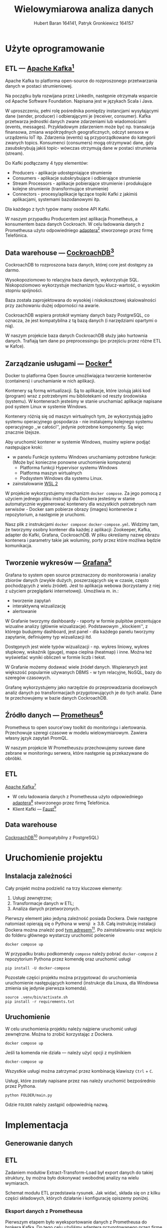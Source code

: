 #+TITLE: Wielowymiarowa analiza danych
 #+author: Hubert Baran 164141, Patryk Gronkiewicz 164157
 #+email: 164141@stud.prz.edu, 164157@stud.prz.edu.pl
 #+language: pl
 #+latex_class: report

* Użyte oprogramowanie
** ETL --- [[https://kafka.apache.org][Apache Kafka]][fn:kafka]

   Apache Kafka to platforma open-source do rozproszonego przetwarzania danych w postaci strumieniowej.

   Na początku była rozwijana przez LinkedIn, następnie otrzymała wsparcie od Apache Software Foundation.
   Napisana jest w językach Scala i Java.

   W uproszczeniu, pełni rolę pośrednika pomiędzy instancjami wysyłającymi dane (sender, producer)
   i odbierającymi je (receiver, consumer). Kafka przetwarza jednostki danych zwane zdarzeniami lub
   wiadomościami (events, messages). Przykładowym zdarzeniem może być np. transakcja finansowa, zmiana
   współrzędnych geograficznych, odczyt sensora w urządzeniu IoT itp. Zdarzenia (events) są przyporządkowane
   do kategorii zwanych topics. Konsumenci (consumers) mogą otrzymywać dane, gdy zasubskrybują jakiś topic- wówczas otrzymują
   dane w postaci strumienia (stream).

   Do Kafki podłączamy 4 typy elementów:
   + Producers - aplikacje udostępniające strumienie
   + Consumers - aplikacje subskrybujące i odbierające strumienie
   + Stream Processors - aplikacje pobierające strumienie i produkujące kolejne strumienie (transformujące strumienie)
   + Connectors - procesy/aplikacje łączące topiki Kafki z jakimiś aplikacjami, systemami bazodanowymi itp.
   Dla każdego z tych typów mamy osobne API Kafki.
   
   W naszym przypadku Producentem jest aplikacja Prometheus, a konsumentem baza danych Cockroach. W celu ładowania danych z Prometheusa użyto odpowiedniego [[https://github.com/Telefonica/prometheus-kafka-adapter][adaptera]][fn:adapter] stworzonego przez firmę Telefónica.

[fn:kafka][[https://kafka.apache.org]]
[fn:adapter]https://github.com/Telefonica/prometheus-kafka-adapter
** Data warehouse --- [[https://www.cockroachlabs.com/][CockroachDB]][fn:cockroach]

CockroachDB to rozproszona baza danych, której core jest dostępny za darmo.

Wysokopoziomowo to relacyjna baza danych, wykorzystuje SQL.
Niskopoziomowo wykorzystuje mechanizm typu klucz-wartość, o wysokim stopniu spójności.

Baza została zaprojektowana do wysokiej i niskokosztowej skalowalności przy zachowaniu dużej
odporności na awarie.

CockroachDB wspiera protokół wymiany danych bazy PostgreSQL, co oznacza, że jest kompatybilna z
tą bazą danych (i narzędziami opartymi o nią).

W naszym projekcie baza danych CockroachDB służy jako hurtownia danych. Trafiają tam dane
po preprocessingu (po przejściu przez różne ETL w Kafce).

** Zarządzanie usługami --- [[https://ww.wdocker.com][Docker]][fn:docker]

Docker to platforma Open Source umożliwiająca tworzenie kontenerów (containers)
i uruchamianie w nich aplikacji.

Kontenery są formą wirtualizacji. Są to aplikacje, które izolują jakiś kod (program) wraz
z potrzebnymi mu bibliotekami od reszty środowiska (systemu). W kontenerach jesteśmy w stanie
uruchamiać aplikacje napisane pod system Linux w systemie Windows.

Kontenery różnią się od maszyn wirtualnych tym, że wykorzystują jądro systemu operacyjnego gospodarza -
nie instalujemy kolejnego systemu operacyjnego ,,w całości'', jedynie potrzebne komponenty.
Są więc znacznie lżejsze.

Aby uruchomić kontener w systemie Windows, musimy wpierw podjąć następujące kroki:
+ w panelu Funkcje systemu Windows uruchamiamy potrzebne funkcje: (Może być konieczne ponowne uruchomienie komputera)
  + Platforma funkcji Hypervisor systemu Windows
  + Platforma maszyn wirtualnych
  + Podsystem Windows dla systemu Linux.
+ zainstalowanie [[https://docs.microsoft.com/en-us/windows/wsl/install][WSL 2]]

W projekcie wykorzystujemy mechanizm ~docker compose~. Za jego pomocą z użyciem jednego pliku
instrukcji dla Dockera jesteśmy w stanie automatycznie wygenerować kontenery dla wszystkich
potrzebnych nam serwisów - Docker sam pobierze obrazy (images) kontenerów z repozytorium,
a następnie je uruchomi.

Nasz plik z instrukcjami ~docker compose~: =docker-compose.yml=. Widzimy tam, że tworzymy osobny
kontener dla każdej z aplikacji: Zookeeper, Kafka, adapter do Kafki, Grafana, CockroachDB.
W pliku określamy nazwę obrazu kontenera i parametry takie jak woluminy, porty przez które
możliwa będzie komunikacja.

[fn:docker]https://www.docker.com
** Tworzenie wykresów --- [[https://grafana.com/][Grafana]][fn:grafana]

Grafana to system open source przeznaczony do monitorowania i analizy zbiorów danych
(zwykle dużych, poszerzających się w czasie, często pochodzących z wielu źródeł).
Jest to aplikacja webowa (korzystamy z niej z użyciem przeglądarki internetowej).
Umożliwia m. in.:
+ tworzenie zapytań
+ interaktywną wizualizację
+ alertowanie

W Grafanie tworzymy dashboardy - raporty w formie pulpitów prezentujące wizualne analizy
(głównie wizualizacje). Podstawowym ,,klockiem'', z którego budujemy dashboard, jest panel -
dla każdego panelu tworzymy zapytanie, definiujemy typ wizualizacji itd.

Dostępnych jest wiele typów wizualizacji - np. wykres liniowy, wykres słupkowy,
wskaźnik (gauge), mapa cieplna (heatmap) i inne. Można też wyświetlać wyniki obliczeń w
formie liczb i tekst.

W Grafanie możemy dodawać wiele źródeł danych. Wspieranych jest większość
popularnie używanych DBMS - w tym relacyjne, NoSQL, bazy do szeregów czasowych.

Grafanę wykorzystujemy jako narzędzie do przeprowadzania docelowych analiz
danych po transformacjach przygotowujących je do tych analiz. Dane te przechowujemy
w bazie danych CockroachDB.

[fn:grafana]https://grafana.com/
** Źródło danych --- [[https://prometheus.io][Prometheus]][fn:prometheus]

Prometheus to open source'owy toolkit do monitoringu i alertowania. Przechowuje szeregi
czasowe w modelu wielowymiarowym. Zawiera własny język zapytań PromQL.

W naszym projekcie W Prometheuszu przechowujemy surowe dane zebrane w monitoringu serwera,
które następnie są przekazywane do obróbki.

[fn:prometheus]https://prometheus.io
** ETL
 [[https://kafka.apache.org][Apache Kafka]][fn:kafka]
   + W celu ładowania danych z Prometheusa użyto odpowiedniego [[https://github.com/Telefonica/prometheus-kafka-adapter][adaptera]][fn:adapter] stworzonego przez firmę Telefónica.
   + Klient Kafki --- [[https://github.com/faust-streaming/faust][Faust]][fn:faust]
[fn:kafka][[https://kafka.apache.org]]
[fn:adapter]https://github.com/Telefonica/prometheus-kafka-adapter
[fn:faust]https://github.com/faust-streaming/faust
**  Data warehouse
[[https://www.cockroachlabs.com/][CockroachDB]][fn:cockroach] (kompatybilny z PostgreSQL)
[fn:cockroach]https://www.cockroachlabs.com/

* Uruchomienie projektu
** Instalacja zależności
Cały projekt można podzielić na trzy kluczowe elementy:
1. Usługi zewnętrzne;
2. Transformacje danych w ETL;
3. Analiza danych przetworzonych.

Pierwszy element jako jedyną zależność posiada Dockera. Dwie następne natomiast opierają się o Pythona w wersji $\geq 3.8$. Całą instrukcję instalacji Dockera można znaleźć pod [[https://docs.docker.com/get-docker/][tym adresem]][fn:docker-installation]. Po zainstalowaniu oraz wejściu do folderu głównego wystarczy uruchomić polecenie
#+begin_src shell-script :eval never
docker compose up
#+end_src
W przypadku braku podkomendy ~compose~ należy pobrać ~docker-compose~ z repozytorium Pythona przez komendę oraz uruchomić usługi
#+begin_src shell-script :eval never
pip install -U docker-compose
#+end_src


Pozostałe części projektu można przygotować do uruchomienia uruchomienie następujących komend (instrukcje dla Linuxa, dla Windowsa zmienia się jedynie pierwsza komenda).
#+begin_src shell-script :eval never
source .venv/bin/activate.sh
pip install -r requirements.txt
#+end_src

[fn:docker-installation] https://docs.docker.com/get-docker/
** Uruchomienie
W celu uruchomienia projektu należy najpierw uruchomić usługi zewnętrzne. Można to zrobić korzystając z Dockera.
#+begin_src shell-script :eval never
docker compose up
#+end_src
Jeśli ta komenda nie działa --- należy użyć opcji z myślnikiem
#+begin_src shell-script :eval never
docker-compose up
#+end_src
Wszystkie usługi można zatrzymać przez kombinację klawiszy =Ctrl= + =C=.

Usługi, które zostały napisane przez nas należy uruchomić bezpośrednio przez Pythona.
#+begin_src shell-script :eval never
python FOLDER/main.py
#+end_src
Gdzie =FOLDER= należy zastąpić odpowiednią nazwą.
* Implementacja
** Generowanie danych
** ETL

Zadaniem modułów Extract-Transform-Load był export danych do takiej struktury, by można było dokonywać
swobodnej analizy na wielu wymiarach.

Schemat modułu ETL przedstawia rysunek. Jak widać, składa się on z kilku części składowych, których działanie
i konfigurację opiszemy poniżej.

[[file:diagrams/etls-diagram.jpg]]

*** Eksport danych z Prometheusa

Pierwszym etapem było wyeksportowanie danych z Prometheusa do brokera Kafka. Do tego celu użyliśmy
adaptera przygotowanego przez firmę Telefonica. Format serializacji ustawiliśmy na JSON.

*** Transformacje danych w Pythonie

Centralnym modułem naszego programu w Fauście jest plik app.py:

#+begin_src python
import faust
import faust.tables.sets
import psycopg2
from data_parse_and_clean import parse_measurement, flat_dict_from_record
from data_push import create_table, insert_measurement
from record import MeasurementRecord, ParsedRecord

app = faust.App(
    "wad_distributor",
    broker="kafka://100.111.43.19:9091",
    value_serializer="json",
)
conn = psycopg2.connect(
    host="100.111.43.19",
    database="mda",
    user="mda",
    port=26257,
)


existing_labels = app.Table("labels", partitions=1, default=list)
metrics_topic = app.topic("metrics", value_type=MeasurementRecord)


@app.agent(metrics_topic)
async def systemd_push(measurements):
    async for measurement in measurements:
        measurement = parse_measurement(measurement=measurement)
        measurement = flat_dict_from_record(measurement)
        insert_measurement(conn, measurement, existing_columns=existing_labels)


@app.timer(interval=10.0)
async def commiting():
    print("commiting")
    conn.commit()


if __name__ == "__main__":
    create_table(conn)
    app.main()
conn.close()

#+end_src

Najpierw, po zaimportowaniu odpowiednich modułów, tworzymy obiekty: aplikacji Fausta oraz połączenia z bazą danych
psycopg2. Następnie tworzymy tabelę Fausta, w której będziemy przechowywać nazwy istniejących kolumn w bazie, oraz
obiekt topicu metrics, na którym będą się pojawiać dane z Prometheusa wysłane przez adapter.

Następnie tworzymy w aplikacji Fausta narzędzia do zarządzania daynmi. Tworzymy funkcję asynchroniczną
systemd_push, którą za pomocą dekoratora zamieniamy w agenta na topiku metrics. W funkcji tworzymy
asynchroniczną pętlę for. W pętli tej możemy zdefiniować działania, które chcemy wykonać na każdym
obiekcie (rekordzie), który spłynie do nas z topica. Każdy rekord najpierw traktujemy funkcją ~parse_measurement~,
która służy do sparsowania rekordu Fausta do typów danych Pythona, dodatkowo uzupełniając niektóre braki danych
(jej kod poniżej). Następnie sparsowany rekord traktujemy funkcją /flat_dict_from_record/. Jej użycie jest
konieczne, ponieważ w surowych danych mamy zagnieżdżony obiekt typu dict, więc w takim formacie ciężko by było
wysłać rekord do bazy. Następnie wysyłamy rekord do bazy funkcją /insert_measurement/ (o tym w kolejnym podrozdziale).

Poniżej kod pliku record.py:

#+begin_src python

import faust
from datetime import datetime
from typing import Dict, Optional


class MeasurementRecord(faust.Record, serializer="json"):
    timestamp: str
    value: str
    name: str
    labels: Dict[str, str]


class ParsedRecord(faust.Record, serializer="json"):
    timestamp: datetime
    value: float
    name: str
    labels: Optional[Dict[str, str]]


#+end_src

Jest to tylko plik z klasami reprezentującymi rekord, który otrzymujemy, oraz sparsowany przez nas
rekord. Widzimy w nim pola, które otrzymujemy z Prometheusa: /timestamp/, /value/ (wartość metryki),
/name/ (nazwa metryki), /labels/ (dodatkowe pola).

Kod pliku data_parse_and_clean.py:

#+begin_src python

import faust
from record import MeasurementRecord, ParsedRecord
from datetime import datetime
from typing import Dict, Union


def parse_measurement(measurement: MeasurementRecord) -> ParsedRecord:

    try:
        timestamp = datetime.strptime(measurement.timestamp, "%Y-%m-%dT%H:%M:%SZ")
    except ValueError:
        timestamp = datetime.fromtimestamp(0)
    try:
        value = float(measurement.value)
    except ValueError:
        value = None

    name = measurement.name
    labels = measurement.labels

    return ParsedRecord(timestamp=timestamp, value=value, name=name, labels=labels)


def flat_dict_from_record(record: ParsedRecord) -> Dict[str, Union[str, int, datetime]]:
    dumped = record.asdict()
    dumped_labels = dumped.pop("labels")
    try:
        dumped_labels.pop("__name__")
    except KeyError:
        pass
    dumped_labels = dict(
        zip(
            map(lambda x: "label_" + str(x), dumped_labels.keys()),
            dumped_labels.values(),
        )
    )
    return {**dumped, **dumped_labels}


#+end_src

Pierwsza funkcja ~parse_measurement~ przyjmuje surowy rekord z Prometheusa, gdzie wszystkie
dane zapisane są w formie ciągu znaków. Tworzy rekord z typami danych Pythona. Jeśli
timestamp jest nieprawidłowy, wprowadzana jest domyślna wartość. Jeśli wartość jest
nieprawidłowa, wstawiana jest wartość pusta. Druga funkcja /flat_dict_from_record/
"spłaszcza" rekord - usuwa zagnieżdżony obiekt z rekordu, przenosząc pola z niego do rekordu.

*** Ładowanie danych do CockroachDB

Za ładowanie danych do bazy danych Cockroach odpowiedzialna jest biblioteka psycopg2
oraz wykorzystująca ją funkcja /insert_measurement/, zdefiniowana w module data_push.py:

#+begin_source python

from typing import Any, Dict, Iterable
import faust
import psycopg2
import sys
import faust.types.tables


def create_table(conn):
    command = """
    CREATE TABLE IF NOT EXISTS measurements (
    id UUID NOT NULL DEFAULT gen_random_uuid(),
    timestamp TIMESTAMP NOT NULL,
    name STRING NULL,
    value FLOAT NULL,
    CONSTRAINT "primary" PRIMARY KEY (id),
    FAMILY "primary" (id, timestamp, name, value)
    );
    """
    try:
        cur = conn.cursor()
        cur.execute(command)
        cur.close()
    except (Exception, psycopg2.DatabaseError) as error:
        sys.stderr.write(f"{str(error)}")


def insert_measurement(
    conn, record: Dict[str, Any], existing_columns: faust.types.tables.TableT
) -> None:
    command = f"""
    INSERT INTO measurements ({', '.join(record.keys())})
    VALUES ({'%s, ' * (len(record.keys()) - 1) + '%s'});"""
    new_columns = list(
        filter(lambda x: x not in existing_columns["labels"], record.keys())
    )
    existing_columns["labels"] += new_columns
    if len(new_columns) > 0:
        insert_column(conn, new_columns)

    try:
        cur = conn.cursor()
        cur.execute(
            command,
            list(record.values()),
        )
        cur.close()
    except (Exception, psycopg2.DatabaseError) as error:
        sys.stderr.write(f"DB ERROR (insert record) {str(error)}")


def insert_column(conn, colnames: Iterable[str]) -> None:
    try:
        conn.commit()
        cur = conn.cursor()
        for i in colnames:
            cur.execute(
                f"ALTER TABLE IF EXISTS measurements ADD COLUMN IF NOT EXISTS {i} STRING;"
            )
        cur.close()
    except (Exception, psycopg2.DataError) as error:
        sys.stderr.write(f"DB ERROR (insert_column) {str(error)}")
    conn.commit()


#end_source

Zanim wprowadzimy dane do bazy, musimy najpierw utworzyć tabelę. Służy do tego funkcja ~create_table~,
gdzie mamy zdefiniowaną kwerendę SQL oraz jej wywołanie. Z kolei poszczególne rekordy wysyłany
do bazy za pomocą funkcji /insert_measurement/, która wykonuje dwa zadania: dodaje kolumnę, jeśli w
otrzymanym rekordzie jest nowe pole, (za pomocą funkcji /insert_column/ zdefiniowanej poniżej),
oraz wysłanie kwerendy INSERT.

*** Wysłanie danych do modeli w Pythonie
Dane do przetwarzania są przesyłane do modeli w osobnych topicach, które pozwalają na stworzenie osobnych workerów przetwarzających informacje. W tym celu zostały stworzone osobne topici na Kafce, dodatkowy router wiadomości oraz workery nasłuchujące. W łatwy sposób można przesłać dane dalej i granularyzować je dowolnie.
** Analiza danych
*** Przewidywanie temperatury urządzeń
W celu krótkoterminowego przewidywania temperatury urządzeń użyto metryk bezpośrednio dotyczących samego urządzenia, tzn. zawierających prefiks =node=. Przewidywania prowadzone były metodą OLS (Ordinary Least Squares), która daje zadowalające wyniki.
*** Przewidywanie użycia procesora
W tym wypadku przewidujemy dane, które mają bardzo silny trend (nigdy nie spadają, zawsze są wzrostowe). Podobnie jak poprzednio użyta została metoda OLS, która pozwoliła na przewidzenie użytego czasu procesora w następnych kilku minutach (a co za tym idzie --- procenta użycia CPU).
